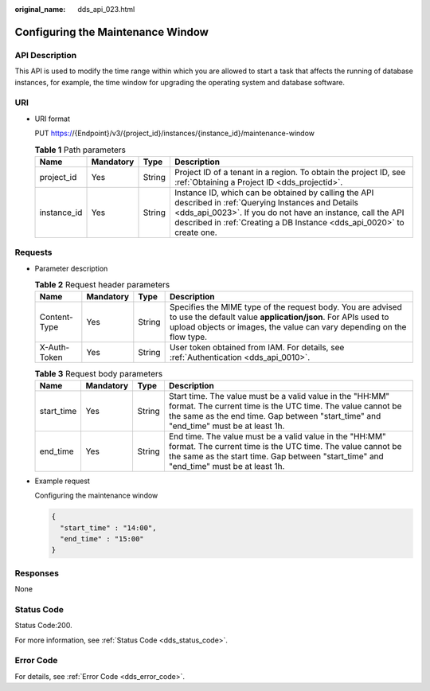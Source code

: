 :original_name: dds_api_023.html

.. _dds_api_023:

Configuring the Maintenance Window
==================================

API Description
---------------

This API is used to modify the time range within which you are allowed to start a task that affects the running of database instances, for example, the time window for upgrading the operating system and database software.

URI
---

-  URI format

   PUT https://{Endpoint}/v3/{project_id}/instances/{instance_id}/maintenance-window

   .. table:: **Table 1** Path parameters

      +-------------+-----------+--------+------------------------------------------------------------------------------------------------------------------------------------------------------------------------------------------------------------------------------------------------+
      | Name        | Mandatory | Type   | Description                                                                                                                                                                                                                                    |
      +=============+===========+========+================================================================================================================================================================================================================================================+
      | project_id  | Yes       | String | Project ID of a tenant in a region. To obtain the project ID, see :ref:`Obtaining a Project ID <dds_projectid>`.                                                                                                                               |
      +-------------+-----------+--------+------------------------------------------------------------------------------------------------------------------------------------------------------------------------------------------------------------------------------------------------+
      | instance_id | Yes       | String | Instance ID, which can be obtained by calling the API described in :ref:`Querying Instances and Details <dds_api_0023>`. If you do not have an instance, call the API described in :ref:`Creating a DB Instance <dds_api_0020>` to create one. |
      +-------------+-----------+--------+------------------------------------------------------------------------------------------------------------------------------------------------------------------------------------------------------------------------------------------------+

Requests
--------

-  Parameter description

   .. table:: **Table 2** Request header parameters

      +--------------+-----------+--------+-------------------------------------------------------------------------------------------------------------------------------------------------------------------------------------------------------+
      | Name         | Mandatory | Type   | Description                                                                                                                                                                                           |
      +==============+===========+========+=======================================================================================================================================================================================================+
      | Content-Type | Yes       | String | Specifies the MIME type of the request body. You are advised to use the default value **application/json**. For APIs used to upload objects or images, the value can vary depending on the flow type. |
      +--------------+-----------+--------+-------------------------------------------------------------------------------------------------------------------------------------------------------------------------------------------------------+
      | X-Auth-Token | Yes       | String | User token obtained from IAM. For details, see :ref:`Authentication <dds_api_0010>`.                                                                                                                  |
      +--------------+-----------+--------+-------------------------------------------------------------------------------------------------------------------------------------------------------------------------------------------------------+

   .. table:: **Table 3** Request body parameters

      +------------+-----------+--------+-----------------------------------------------------------------------------------------------------------------------------------------------------------------------------------------------------------------+
      | Name       | Mandatory | Type   | Description                                                                                                                                                                                                     |
      +============+===========+========+=================================================================================================================================================================================================================+
      | start_time | Yes       | String | Start time. The value must be a valid value in the "HH:MM" format. The current time is the UTC time. The value cannot be the same as the end time. Gap between "start_time" and "end_time" must be at least 1h. |
      +------------+-----------+--------+-----------------------------------------------------------------------------------------------------------------------------------------------------------------------------------------------------------------+
      | end_time   | Yes       | String | End time. The value must be a valid value in the "HH:MM" format. The current time is the UTC time. The value cannot be the same as the start time. Gap between "start_time" and "end_time" must be at least 1h. |
      +------------+-----------+--------+-----------------------------------------------------------------------------------------------------------------------------------------------------------------------------------------------------------------+

-  Example request

   Configuring the maintenance window

   .. code-block::

      {
        "start_time" : "14:00",
        "end_time" : "15:00"
      }

Responses
---------

None

Status Code
-----------

Status Code:200.

For more information, see :ref:`Status Code <dds_status_code>`.

Error Code
----------

For details, see :ref:`Error Code <dds_error_code>`.
